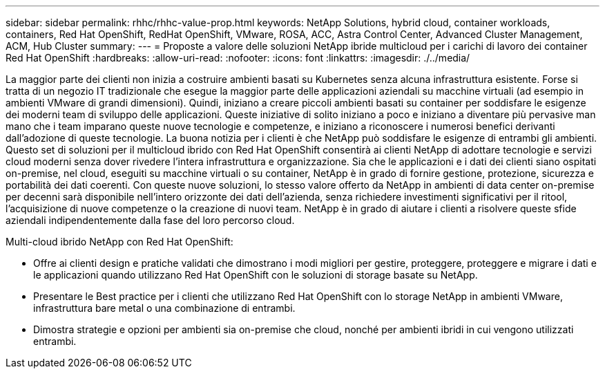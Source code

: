 ---
sidebar: sidebar 
permalink: rhhc/rhhc-value-prop.html 
keywords: NetApp Solutions, hybrid cloud, container workloads, containers, Red Hat OpenShift, RedHat OpenShift, VMware, ROSA, ACC, Astra Control Center, Advanced Cluster Management, ACM, Hub Cluster 
summary:  
---
= Proposte a valore delle soluzioni NetApp ibride multicloud per i carichi di lavoro dei container Red Hat OpenShift
:hardbreaks:
:allow-uri-read: 
:nofooter: 
:icons: font
:linkattrs: 
:imagesdir: ./../media/


[role="lead"]
La maggior parte dei clienti non inizia a costruire ambienti basati su Kubernetes senza alcuna infrastruttura esistente. Forse si tratta di un negozio IT tradizionale che esegue la maggior parte delle applicazioni aziendali su macchine virtuali (ad esempio in ambienti VMware di grandi dimensioni). Quindi, iniziano a creare piccoli ambienti basati su container per soddisfare le esigenze dei moderni team di sviluppo delle applicazioni. Queste iniziative di solito iniziano a poco e iniziano a diventare più pervasive man mano che i team imparano queste nuove tecnologie e competenze, e iniziano a riconoscere i numerosi benefici derivanti dall'adozione di queste tecnologie. La buona notizia per i clienti è che NetApp può soddisfare le esigenze di entrambi gli ambienti. Questo set di soluzioni per il multicloud ibrido con Red Hat OpenShift consentirà ai clienti NetApp di adottare tecnologie e servizi cloud moderni senza dover rivedere l'intera infrastruttura e organizzazione. Sia che le applicazioni e i dati dei clienti siano ospitati on-premise, nel cloud, eseguiti su macchine virtuali o su container, NetApp è in grado di fornire gestione, protezione, sicurezza e portabilità dei dati coerenti. Con queste nuove soluzioni, lo stesso valore offerto da NetApp in ambienti di data center on-premise per decenni sarà disponibile nell'intero orizzonte dei dati dell'azienda, senza richiedere investimenti significativi per il ritool, l'acquisizione di nuove competenze o la creazione di nuovi team. NetApp è in grado di aiutare i clienti a risolvere queste sfide aziendali indipendentemente dalla fase del loro percorso cloud.

Multi-cloud ibrido NetApp con Red Hat OpenShift:

* Offre ai clienti design e pratiche validati che dimostrano i modi migliori per gestire, proteggere, proteggere e migrare i dati e le applicazioni quando utilizzano Red Hat OpenShift con le soluzioni di storage basate su NetApp.
* Presentare le Best practice per i clienti che utilizzano Red Hat OpenShift con lo storage NetApp in ambienti VMware, infrastruttura bare metal o una combinazione di entrambi.
* Dimostra strategie e opzioni per ambienti sia on-premise che cloud, nonché per ambienti ibridi in cui vengono utilizzati entrambi.

